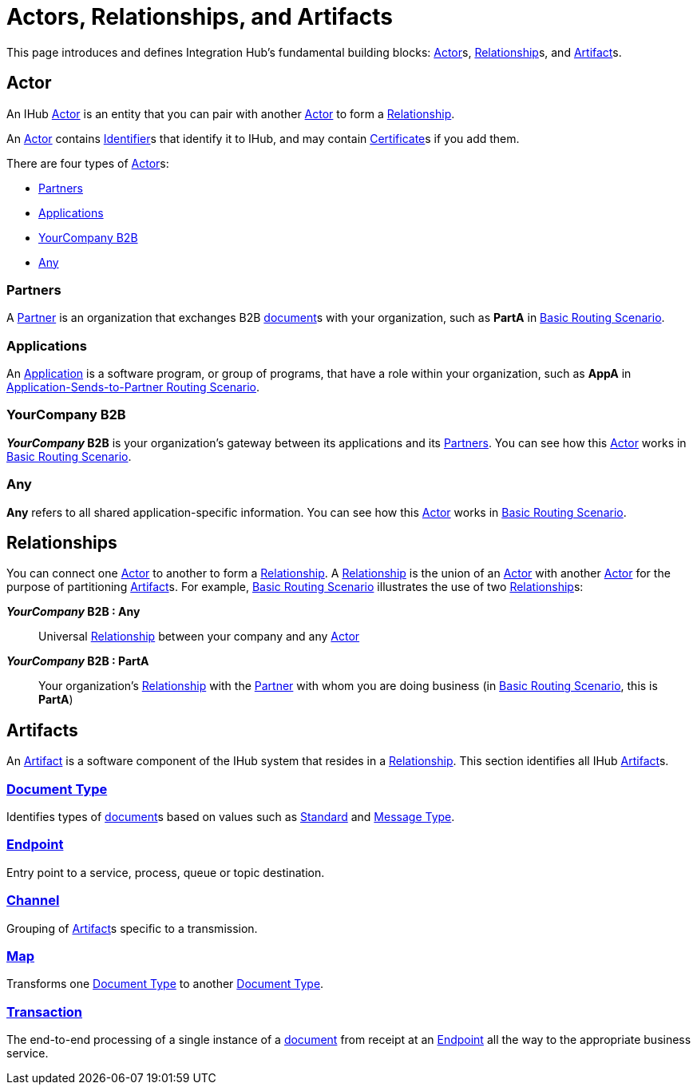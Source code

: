 = Actors, Relationships, and Artifacts

This page introduces and defines Integration Hub's fundamental building blocks: 
xref:glossary#secta[Actor]s, xref:glossary#sectr[Relationship]s, and xref:glossary#secta[Artifact]s.

== Actor

An IHub 
xref:glossary#secta[Actor] 
is an entity that you can pair with another xref:glossary#secta[Actor] to form a 
xref:glossary#sectr[Relationship].

An xref:glossary#secta[Actor] contains  
xref:glossary#secti[Identifier]s that identify it to IHub, and may contain 
xref:glossary#sectc[Certificate]s 
if you add them.

There are four types of xref:glossary#secta[Actor]s:

* <<Partners>>
* <<Applications>>
* <<YourCompany B2B>>
* <<Any>>

=== Partners

A xref:glossary#sectp[Partner] is an organization that exchanges B2B xref:glossary#sectd[document]s with your organization, such as *PartA* in xref:basic-routing-scenario.adoc[Basic Routing Scenario]. 

=== Applications

An 
xref:glossary#secta[Application]
is a software program, or group of programs, that have a role within your organization, such as *AppA* in xref:application-sends-to-partner-routing-scenario.adoc[Application-Sends-to-Partner Routing Scenario].

=== YourCompany B2B

*_YourCompany_ B2B* is your organization's gateway between its applications and its <<Partners>>. You can see how this xref:glossary#secta[Actor] works in xref:basic-routing-scenario.adoc[Basic Routing Scenario].

=== Any

*Any* refers to all shared application-specific information. You can see how this xref:glossary#secta[Actor] works in xref:basic-routing-scenario.adoc[Basic Routing Scenario].

== Relationships

You can connect one xref:secta[Actor] to another to form a xref:glossary#sectr[Relationship]. A xref:glossary#sectr[Relationship] is the union of an xref:glossary#secta[Actor] with another xref:glossary#secta[Actor] for the purpose of partitioning 
xref:glossary#secta[Artifact]s. For example, xref:basic-routing-scenario#relationships.adoc[Basic Routing Scenario] illustrates the use of two xref:glossary#sectr[Relationship]s: 

*_YourCompany_ B2B : Any* :: Universal xref:glossary#sectr[Relationship] between your company and any xref:glossary#secta[Actor]
*_YourCompany_ B2B : PartA* :: Your organization's xref:glossary#sectr[Relationship] with the xref:glossary#sectp[Partner] with whom you are doing business (in xref:basic-routing-scenario.adoc[Basic Routing Scenario], this is *PartA*)

== Artifacts

An xref:glossary#secta[Artifact] is a software component of the IHub system that resides in a xref:glossary#sectr[Relationship]. This section identifies all IHub xref:glossary#secta[Artifact]s.

=== xref:glossary#sectd[Document Type]

Identifies types of xref:glossary#sectd[document]s based on values such as xref:glossary#sects[Standard] and xref:glossary#sectm[Message Type].

=== xref:glossary#secte[Endpoint]

Entry point to a service, process, queue or topic destination. 

=== xref:glossary#sectc[Channel]

Grouping of xref:glossary#secta[Artifact]s 
specific to a transmission. 

=== xref:glossary#sectm[Map] 

Transforms one xref:glossary#sectd[Document Type] to another xref:glossary#sectd[Document Type].

=== xref:glossary#sect[Transaction]

The end-to-end processing of a single instance of a xref:glossary#sectd[document] from receipt at an xref:glossary#secte[Endpoint] all the way to the appropriate business service.  



